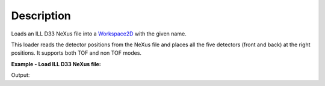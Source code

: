 .. algorithm::

.. summary::

.. alias::

.. properties::

Description
-----------

Loads an ILL D33 NeXus file into a `Workspace2D <http://www.mantidproject.org/Workspace2D>`_ with
the given name.

This loader reads the detector positions from the NeXus file and places all the five detectors (front and back) at the right positions.
It supports both TOF and non TOF modes.

**Example - Load ILL D33 NeXus file:**

.. testcode:: Ex

   # Load ILL D33 data file into a workspace 2D.
   ws = Load('<ILL D33 data file>')

   print "This workspace has", ws.getNumDims(), "dimensions and has", ws.getNumberHistograms(), "histograms."

Output:

.. testoutput:: Ex
	
	This workspace has 2 dimensions and has 65538 histograms.


.. categories::
